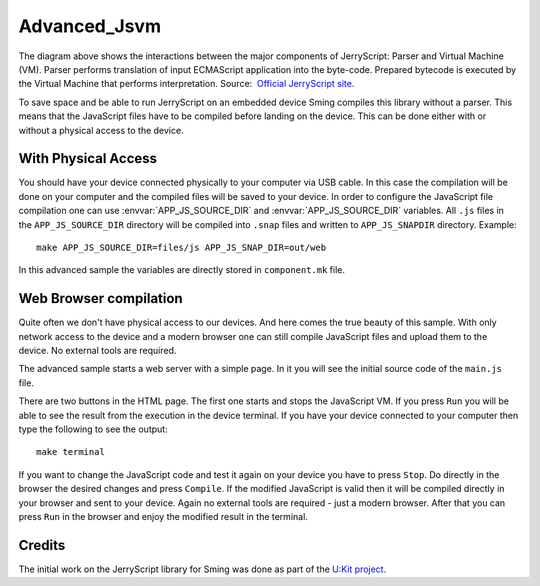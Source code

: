Advanced_Jsvm
=============

.. highligh:: bash

.. image:: https://github.com/jerryscript-project/jerryscript/raw/master/docs/img/engines_high_level_design.png

The diagram above shows the interactions between the major components of JerryScript: Parser and Virtual Machine (VM). 
Parser performs translation of input ECMAScript application into the byte-code. 
Prepared bytecode is executed by the Virtual Machine that performs interpretation.
Source:  `Official JerryScript site <https://github.com/jerryscript-project/jerryscript/blob/master/docs/04.INTERNALS.md>`_. 

To save space and be able to run JerryScript on an embedded device Sming compiles this library without a parser.
This means that the JavaScript files have to be compiled before landing on the device.
This can be done either with or without a physical access to the device.

With Physical Access
--------------------
You should have your device connected physically to your computer via USB cable. 
In this case the compilation will be done on your computer and the compiled files will be saved to your device.
In order to configure the JavaScript file compilation one can use :envvar:`APP_JS_SOURCE_DIR` and :envvar:`APP_JS_SOURCE_DIR` variables.
All ``.js`` files in the ``APP_JS_SOURCE_DIR`` directory will be compiled into ``.snap`` files and written to ``APP_JS_SNAPDIR`` directory.
Example::
	
	make APP_JS_SOURCE_DIR=files/js APP_JS_SNAP_DIR=out/web

In this advanced sample the variables are directly stored in ``component.mk`` file.

Web Browser compilation
-----------------------
Quite often we don't have physical access to our devices. And here comes the true beauty of this sample.
With only network access to the device and a modern browser one can still compile JavaScript files 
and upload them to the device. No external tools are required. 

The advanced sample starts a web server with a simple page.
In it you will see the initial source code of the ``main.js`` file.

There are two buttons in the HTML page. The first one starts and stops the JavaScript VM. 
If you press ``Run`` you will be able to see the result from the execution in the device terminal.
If you have your device connected to your computer then type the following to see the output::

	make terminal
		
If you want to change the JavaScript code and test it again on your device you have to press ``Stop``.
Do directly in the browser the desired changes and press ``Compile``. If the modified JavaScript is valid
then it will be compiled directly in your browser and sent to your device. 
Again no external tools are required - just a modern browser. 
After that you can press ``Run`` in the browser and enjoy the modified result in the terminal.

Credits
-------

The initial work on the JerryScript library for Sming was done as part of the `U:Kit project <https://github.com/attachix/ukit>`_. 
